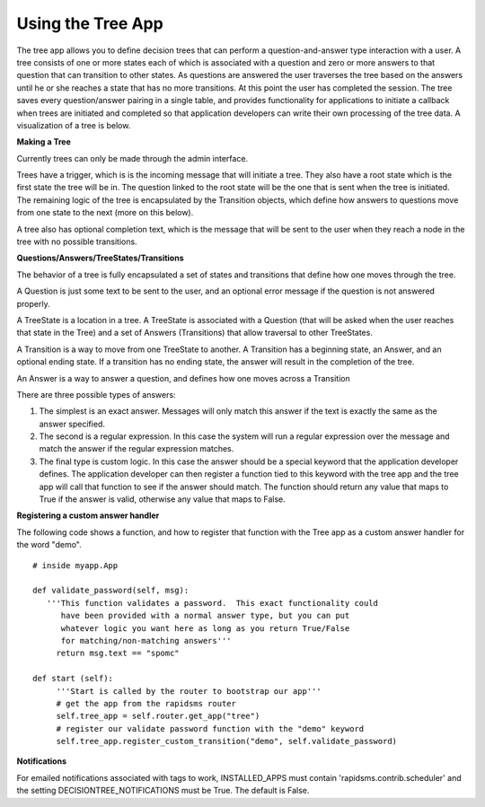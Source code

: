 ==================
Using the Tree App
==================

The tree app allows you to define decision trees that can perform a question-and-answer type interaction with a user.  A tree consists of one or more states each of which is associated with a question and zero or more answers to that question that can transition to other states. As questions are answered the user traverses the tree based on the answers until he or she reaches a state that has no more transitions.  At this point the user has completed the session.  The tree saves every question/answer pairing in a single table, and provides functionality for applications to initiate a callback when trees are initiated and completed so that application developers can write their own processing of the tree data.  A visualization of a tree is below.

.. image:: http://github.com/rapidsms/rapidsms/raw/57faa4133f0839bee697e55cfd6361c70ec153dc/apps/tree/doc/demo_tree.png

**Making a Tree**

Currently trees can only be made through the admin interface.  

Trees have a trigger, which is is the incoming message that will initiate a tree.  They also have a root state which is the first state the tree will be in.  The question linked to the root state will be the one that is sent when the tree is initiated.  The remaining logic of the tree is encapsulated by the Transition objects, which define how answers to questions move from one state to the next (more on this below).
       
A tree also has optional completion text, which is the message that will be sent to the user when they reach a node in the tree with no possible transitions.

**Questions/Answers/TreeStates/Transitions**

The behavior of a tree is fully encapsulated a set of states and transitions that define how one moves through the tree.

A Question is just some text to be sent to the user, and an optional error message if the question is not answered properly.

A TreeState is a location in a tree.  A TreeState is associated with a Question (that will be asked when the user reaches that state in the Tree) and a set of Answers (Transitions) that allow traversal to other TreeStates.

A Transition is a way to move from one TreeState to another.  A Transition has a beginning state, an Answer, and an optional ending state. If a transition has no ending state, the answer will result in the completion of the tree.  

An Answer is a way to answer a question, and defines how one moves across a Transition
       
There are three possible types of answers:
       
1. The simplest is an exact answer. Messages will only match this answer if the text is exactly the same as the answer specified.  
2. The second is a regular expression.  In this case the system will run a regular expression over the message and match the answer if the regular expression matches.
3. The final type is custom logic.  In this case the answer should be a special keyword that  the application developer defines. The  application developer can then register a  function tied to this keyword with the tree  app and the tree app will call that function to see if the answer should match. The function should return any value that maps to True if  the answer is valid, otherwise any value that maps to False.
 
**Registering a custom answer handler**

The following code shows a function, and how to register that function with the Tree app as a custom answer handler for the word "demo".

:: 

   # inside myapp.App

   def validate_password(self, msg):
      '''This function validates a password.  This exact functionality could 
         have been provided with a normal answer type, but you can put
	 whatever logic you want here as long as you return True/False
	 for matching/non-matching answers'''
        return msg.text == "spomc"

   def start (self):
        '''Start is called by the router to bootstrap our app'''
        # get the app from the rapidsms router
	self.tree_app = self.router.get_app("tree")
	# register our validate password function with the "demo" keyword
        self.tree_app.register_custom_transition("demo", self.validate_password)

**Notifications**

For emailed notifications associated with tags to work, INSTALLED_APPS must contain 'rapidsms.contrib.scheduler' and the setting DECISIONTREE_NOTIFICATIONS must be True. The default is False.

